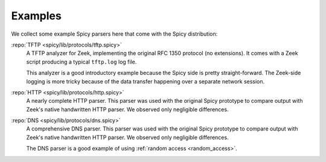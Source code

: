 

.. _examples:

========
Examples
========

We collect some example Spicy parsers here that come with the Spicy
distribution:

:repo:`TFTP <spicy/lib/protocols/tftp.spicy>`
    A TFTP analyzer for Zeek, implementing the original RFC 1350
    protocol (no extensions). It comes with a Zeek script producing a
    typical ``tftp.log`` log file.

    This analyzer is a good introductory example because the Spicy
    side is pretty straight-forward. The Zeek-side logging is more
    tricky because of the data transfer happening over a separate
    network session.

:repo:`HTTP <spicy/lib/protocols/http.spicy>`
    A nearly complete HTTP parser. This parser was used with the
    original Spicy prototype to compare output with Zeek's native
    handwritten HTTP parser. We observed only negligible differences.

:repo:`DNS <spicy/lib/protocols/dns.spicy>`
    A comprehensive DNS parser. This parser was used with the
    original Spicy prototype to compare output with Zeek's native
    handwritten HTTP parser. We observed only negligible differences.

    The DNS parser is a good example of using :ref:`random access
    <random_access>`.
